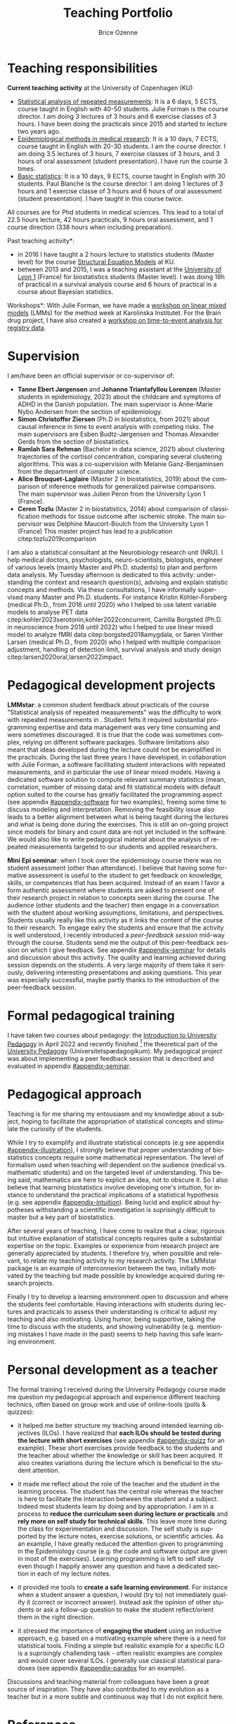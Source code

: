 #+TITLE: Teaching Portfolio
#+Author: Brice Ozenne

* Teaching responsibilities

*Current teaching activity* at the University of Copenhagen (KU) 
- [[https://absalon.ku.dk/courses/47665][Statistical analysis of repeated measurements]]: It is a 6
  days, 5 ECTS, course taught in English with 40-50 students. Julie
  Forman is the course director. \newline I am doing 3 lectures of 3
  hours and 6 exercise classes of 3 hours. I have been doing the
  practicals since 2015 and started to lecture two years ago.
- [[https://absalon.ku.dk/courses/58764][Epidemiological methods in medical research]]: It is a 10
  days, 7 ECTS, course taught in English with 20-30 students. I am the
  course director. \newline I am doing 3.5 lectures of 3 hours, 7
  exercise classes of 3 hours, and 3 hours of oral assessment (student
  presentation). I have run the course 3 times.
- [[http://paulblanche.com/files/BasicStat2023.html][Basic statistics]]: It is a 10 days, 9 ECTS, course taught in
  English with 30 students. Paul Blanche is the course
  director. \newline I am doing 1 lectures of 3 hours and 1 exercise
  classe of 3 hours and 6 hours of oral assessment (student
  presentation). I have taught in this course twice.

All courses are for Phd students in medical sciences. This lead to a
total of 22.5 hours lecture, 42 hours practicals, 9 hours oral
assessment, and 1 course direction (338 hours when including
preparation).

#+BEGIN_SRC R :exports none :results output :session *R* :cache no
lecture <- 3*(3+3.5+1)
practical <- 3*(6+7+1)
assessment <- 3*(1+2)
c(lecture = lecture, practical = practical, assessment = assessment,
  total = 6*lecture + 3*practical + 3*assessment + 50)
#+END_SRC

#+RESULTS:
:    lecture  practical assessment      total 
:       22.5       42.0        9.0      338.0

\bigskip

\noindent *Past teaching activity*:
- in 2016 I have taught a 2 hours lecture to statistics students
  (Master level) for the course [[https://absalon.instructure.com/courses/2385][Structural Equation Models]] at KU.
- between 2013 and 2015, I was a teaching assistant at the
  [[https://mastersantepublique.univ-lyon1.fr/icap_website/299/5382][University
  of Lyon 1]] (France) for biostatistics students (Master level). I
  was doing 18h of practical in a survival analysis course and 6 hours
  of practical in a course about Bayesian statistics.

\medskip

\noindent *Workshops*: With Julie Forman, we have made a [[https://github.com/bozenne/bozenne.github.io/tree/master/doc/Teaching/2022-Workshop-LMMstar][workshop on
linear mixed models]] (LMMs) for the method week at Karolinska
Institutet. For the Brain drug project, I have also created a [[https://github.com/bozenne/bozenne.github.io/tree/master/doc/Teaching/2023-Workshop-Epi][workshop
on time-to-event analysis for registry data]].

#+LATEX: \newgeometry{top=3cm}

* Supervision

I am/have been an official supervisor or co-supervisor of:
- *Tanne Ebert Jørgensen* and *Johanne Triantafyllou Lorenzen* (Master
  students in epidemiology, 2023) about the childcare and symptoms of
  ADHD in the Danish population. The main supervisor is Anne-Marie
  Nybo Andersen from the section of epidemiology.
- *Simon Christoffer Ziersen* (Ph.D in biostatistics, from 2021) about
  causal inference in time to event analysis with competing risks. The
  main supervisors are Esben Budtz-Jørgensen and Thomas Alexander
  Gerds from the section of biostatistics.
- *Ramlah Sara Rehman* (Bachelor in data science, 2021) about clustering
  trajectories of the cortisol concentration, comparing several
  clustering algorithms. This was a co-supervision with Melanie
  Ganz-Benjaminsen from the department of computer science.
- *Alice Brouquet-Laglaire* (Master 2 in biostatistics, 2019) about the
  comparison of inference methods for generalized pairwise
  comparisons. The main supervisor was Julien Péron from the
  University Lyon 1 (France).
- *Ceren Tozlu* (Master 2 in biostatistics, 2014) about comparison of
  classification methods for tissue outcome after ischemic stroke. The
  main supervisor was Delphine Maucort-Boulch from the University Lyon
  1 (France) This master project has lead to a publication
  citep:tozlu2019comparison

\bigskip

I am also a statistical consultant at the Neurobiology research unit
(NRU). I help medical doctors, psychologists, neuro-scientists,
biologists, engineer of various levels (mainly Master and
Ph.D. students) to plan and perform data analysis. My Tuesday
afternoon is dedicated to this activity: understanding the context and
research question(s), advising and explain statistic concepts and
methods. \newline Via these consultations, I have informally
supervised many Master and Ph.D. students. For instance Kristin
Köhler-Forsberg (medical Ph.D., from 2016 until 2020) who I helped to
use latent variable models to analyse PET data
citep:kohler2023serotonin,kohler2022concurrent, Camilla Borgsted
(Ph.D. in neuroscience from 2018 until 2022) who I helped to use
linear mixed model to analyze fMRI data citep:borgsted2018amygdala, or
Søren Vinther Larsen (medical Ph.D., from 2020) who I helped with
multiple comparison adjustment, handling of detection limit, survival
analysis and study design citep:larsen2020oral,larsen2022impact.


* Pedagogical development projects

*LMMstar*: a common student feedback about practicals of the course
"Statistical analysis of repeated measurements" was the difficulty to
work with repeated measurements in \Rlogo. Student felts it required
substantial programming expertise and data management was very time
consuming and were sometimes discouraged. It is true that the code was
sometimes complex, relying on different software packages. Software
limitations also meant that ideas developed during the lecture could
not be examplified in the practicals. \newline During the last three
years I have developed, in collaboration with Julie Forman, a
software facilitating student interactions with repeated measurements,
and in particular the use of linear mixed models. Having a dedicated
software solution to compute relevant summary statistics (mean,
correlation, number of missing data) and fit statistical models with
default option suited to the course has greatly facilitated the
programming aspect (see appendix [[#appendix-software]] for two examples),
freeing some time to discuss modeling and interpretation. Removing the
feasibility issue also leads to a better alignment between what is
being taught during the lectures and what is being done during the
exercises. \newline This is still an on-going project since models for
binary and count data are not yet included in the software. We would
also like to write pedagogical material about the analysis of repeated
measurements targeted to our students and applied researchers.

\bigskip

*Mini Epi seminar*: when I took over the epidemiology course there was
no student assessment (other than attendance). I believe that having
some formative assessment is useful to the student to get feedback on
knowledge, skills, or competences that has been acquired. Instead of
an exam I favor a form authentic assessment where students are asked
to present one of their research project in relation to concepts seen
during the course. The audience (other students and the teacher) then
engage in a conversation with the student about working assumptions,
limitations, and perspectives. Students usually really like this
activity as it links the content of the course to their
research. \newline To engage ealry the students and ensure that the
activity is well understood, I recently introduced a /peer-feedback
session/ mid-way through the course. Students send me the output of
this peer-feedback session on which I give feedback. See appendix
[[#appendix-seminar]] for details and discussion about this
activity. \newline The quality and learning achieved during session
depends on the students. A very large majority of them take it
seriously, delivering interesting presentations and asking
questions. This year was especially successful, maybe partly thanks to
the introduction of the peer-feedback session.


\clearpage


* Formal pedagogical training

I have taken two courses about pedagogy: the [[https://absalon.ku.dk/courses/58829][Introduction to
University Pedagogy]] in April 2022 and recently finished [fn::for the
practical part I am missing the observations with the educational
supervisor. They are planned May 15th.] the theoretical part of the
[[https://absalon.ku.dk/courses/58114][University Pedagogy]] (Universitetspædagogikum). My pedagogical project
was about implementing a peer feedback session that is described and
evaluated in appendix [[#appendix-seminar]].

* Pedagogical approach

# ## https://www.slu.edu/cttl/docs/cuts-forms/preparing-a-teaching-portfolio.pdf
# Sketch out your reflections on your teaching (your beliefs, values, strategies) and how it relates to student learning in your field
# Your beliefs about how student learning in your field occurs.
# Given those reflections, your beliefs about how you as a teacher can best help students learn
# How you put into practice your beliefs about effective teaching and learning. (If you discuss your teaching methods in a separate section, such as the one below,you might simply refer to that section in your philosophy statement.)
# Your goals for students

Teaching is for me sharing my entousiasm and my knowledge about a
subject, hoping to facilitate the appropriation of statistical
concepts and stimulate the curiosity of the students.

\bigskip

While I try to examplify and illustrate statistical concepts (e.g see
appendix [[#appendix-illustration]]), I strongly believe that proper
understanding of biostatistics concepts require some mathematical
representation. The level of formalism used when teaching will
dependent on the audience (medical vs. mathematic students) and on the
targeted level of understanding. This being said, mathematics are here
to explicit an idea, not to obscure it. So I also believe that
learning biostatistics involve developing one's intuition, for instance
to understand the practical implications of a statistical hypothesis
(e.g. see appendix [[#appendix-intuition]]). Being lucid and explicit
about hypotheses withstanding a scientific investigation is
suprisingly difficult to master but a key part of biostatistics.

\bigskip

After several years of teaching, I have come to realize that a clear,
rigorous but intuitive explanation of statistical concepts requires
quite a substantial expertise on the topic. Examples or experience
from research project are generally appreciated by students. I
therefore try, when possible and relevant, to relate my teaching
activity to my research activity. The LMMstar package is an example of
interconnexion between the two, initially motivated by the teaching
but made possible by knowledge acquired during research projects.

\bigskip

Finally I try to develop a learning environment open to discussion and
where the students feel comfortable. Having interactions with students
during lectures and practicals to assess their understanding is
critical to adjust my teaching and also motivating. Using humor, being
supportive, taking the time to discuss with the students, and showing
vulnerability (e.g. mentioning mistakes I have made in the past) seems
to help having this safe learning environment.

 
#  Challenging:
#  - balancing content and time
#  - being at the right level for the students
#  - having a good flow

#    Silence


# How do you think about teaching? What are your priorities? What is approach
# to students, to active participation, to yourself as a teacher?
# What kind of teacher do one meet when meeting you? Provide examples,
# including references to appendices

# E.g., course plans, assignments, evaluations, slides, written material (lecture notes, reports, articles, etc.)
# Show the breadth and underpin the philosophy
# Document your competences

# Teaching is about exposing and facilitating interactions between a
# content (knowledge, skills, competence) to an audience

# is for me exposing students to new knowledge
# I have high expectations of my students
# active learners. 
# stimulating, challenging, supportive, and interactive

# *Teaching approach*
# - activate students
# - provide and receive feedback to update the course
# - whenever possible related to research (software/articles)
# - 

# Key learning points:
# - Didactic triangle: teaching is about facilitating student
#   interactions with the new knoweldge or skill. It is by actively
#   engaging with some content that the students will learn. The teacher
#   is here to exposed the student to the content, encourage them to
#   interact with it, and provide feedback.  and
# - planning and organizing teaching around intended learning outcomes
#   (ILOs) and phases from the theory of didactical situations (TDS): 
# -  Involve students using an inductive (i.e. problem-based) approach
# -  constructively receive feedback on their own teaching.
# - 

# Didactic triangle

#     Plan, conduct and evaluate own teaching with student activities
#     Select and apply the introduced pedagogical themes in own teaching (onsite as well as online)
#     Identify pedagogical themes and provide feedback on the teaching of others,
#     Discuss the possibilities and limitations of teaching, based on the pedagogical themes: 


# \bigskip

# Something about the project and development of the 

# Teaching bio-statistics is not only about mathematics and programming
# but also about scientific reasoning. I believe that as scientist we
# should:
# - be able to navigate with different level of evidence: a mathematical
#   argument is correct or incorrect while the choice of a statistical
#   model or the validity of study can be debated. Nevertheless this
#   apparent subjectivity should not shadow that choices or
#   interpretation may be clearly unreasonnable.
# - be lucid and explicit about hypotheses withstanding a scientific
#   investigation. Being able to argument about their validity and
#   importance. \newline Differentiate convenience/routine and validity.
# - balance skepticism and open-mindedness. For instance, when using a
#   non-conventional statistical method, one has to demonstrate its
#   validity. However one cannot expect extensive knowledge about a new
#   method.
# - be open to and value contradiction, acknoweldge when mistakes have
#   been made, and modify accordingly a scientific investigation.




* Personal development as a teacher

The formal training I received during the University Pedagogy course
made me question my pedagogical approach and experience different
teaching technics, often based on group work and use of online-tools
(polls & quizzes):
- it helped me better structure my teaching around intended learning
  objectives (ILOs). I have realized that *each ILOs should be tested
  during the lecture with short exercises* (see appendix
  [[#appendix-quizz]] for an example). These short exercises provide
  feedback to the students and the teacher about whether the knowledge
  or skill has been acquired. It also creates variations during the
  lecture which is beneficial to the student attention.

- it made me reflect about the role of the teacher and the student in
  the learning process. The student has the central role whereas the
  teacher is here to facilitate the interaction between the student
  and a subject. Indeed most students learn by doing and by
  appropriation. I am in a process to *reduce the curriculum seen
  during lecture or practicals* and *rely more on self study for
  technical skills*. This leave more time during the class for
  experimentation and discussion. The self study is supported by the
  lecture notes, exercise solutions, or scientific articles. \newline
  As an example, I have greatly reduced the attention given to
  programming in the Epidemiology course (e.g. the code and software
  output are given in most of the exercises). Learning programming is
  left to self study even though I happily answer any question and
  have a dedicated section in each of my lecture notes.

- it provided me tools to *create a safe learning environment*. For
  instance when a student answer a question, I would (try to) not
  immediately qualify it (correct or incorrect answer). Instead ask the
  opinion of other students or ask a follow-up question to make the
  student reflect/orient them in the right direction.

- it stressed the importance of *engaging the student* using an
  inductive approach, e.g. based on a motivating example where there
  is a need for statistical tools. Finding a simple but realistic
  example for a specific ILO is a suprisingly challending task - often
  realistic examples are complex and would cover several ILOs. I
  generally use classical statistical paradoxes (see appendix
  [[#appendix-paradox]] for an example).

Discussions and teaching material from colleagues have been a great
source of inspiration. They have also contributed to my evolution as a
teacher but in a more subtle and continuous way that I do not explicit
here.

  
# @@latex:any arbitrary LaTeX code@@

* References
#+LaTeX: \begingroup
#+LaTeX: \renewcommand{\section}[2]{}
bibliographystyle:apalike
bibliography:publicationBO.bib
# help: https://gking.harvard.edu/files/natnotes2.pdf
#+LaTeX: \endgroup

#+LaTeX: \appendix
#+LaTeX: \titleformat{\section}
#+LaTeX: {\normalfont\Large\bfseries}{Appendix~\thesection}{1em}{}

\clearpage

* Old vs. new software solution
:PROPERTIES:
:CUSTOM_ID: appendix-software
:END:

#+BEGIN_SRC R :exports none :results output :session *R* :cache no
library(LMMstar)
data(gastricbypassL)

#+END_SRC

#+RESULTS:

** Computing summary statistics

#+LaTeX: \RecustomVerbatimEnvironment{verbatim}{Verbatim}{formatcom = {\color[rgb]{0.5,0,0}}}

Initially, we were teaching the students to use the =aggregate=
function to evaluate the mean and other statistics per timepoint:
#+BEGIN_SRC R :exports both :results output :session *R* :cache no
w.summaries <- aggregate(glucagonAUC~time, data=gastricbypassL,
                         FUN = function(iAUC){
  c("observed" = sum(!is.na(iAUC)),
    "missing" = sum(is.na(iAUC)),
    "mean" = mean(iAUC, na.rm = TRUE),
    "sd" = sd(iAUC, na.rm = TRUE),
    "min" = min(iAUC, na.rm = TRUE),
    "median" = median(iAUC, na.rm = TRUE),
    "max" = max(iAUC, na.rm = TRUE))},
  na.action=na.pass)
                               
w.summaries <- data.frame(w.summaries[1],w.summaries[[2]])
print(w.summaries, digits=4)

#+END_SRC

#+RESULTS:
:            time observed missing  mean   sd  min median   max
: 1 3monthsBefore       20       0  7860 3781 2500   6786 16798
: 2   1weekBefore       19       1  7149 3289 2376   6202 16300
: 3    1weekAfter       19       1 16954 6153 7906  16269 29980
: 4  3monthsAfter       20       0 11063 4479 4551  10911 23246

While this is a very flexible approach, it was difficult for medical
students to understand. Instead we now use the =summarize= function
from LMMstar which has well suited default output for the applications
we have in mind in the course:
#+BEGIN_SRC R :exports both :results output :session *R* :cache no
summarize(glucagonAUC ~ time|id, data = gastricbypassL, na.rm = TRUE)
#+END_SRC

#+RESULTS:
#+begin_example
           time observed missing      mean       sd    min        q1  median       q3      max
1 3monthsBefore       20       0  7860.443 3781.459 2500.5  5185.875  6786.0 10337.51 16797.75
2   1weekBefore       19       1  7148.589 3288.933 2376.0  5113.500  6202.5  8082.75 16300.50
3    1weekAfter       19       1 16953.671 6152.867 7906.5 12466.500 16269.0 20271.00 29979.75
4  3monthsAfter       20       0 11063.025 4479.478 4551.0  7914.225 10911.0 12340.50 23245.50

 Pearson's correlation: 
              3monthsBefore 1weekBefore  1weekAfter 3monthsAfter
3monthsBefore     1.0000000  0.83158346  0.13902263   -0.2496747
1weekBefore       0.8315835  1.00000000 -0.09418889   -0.2232003
1weekAfter        0.1390226 -0.09418889  1.00000000    0.5988570
3monthsAfter     -0.2496747 -0.22320033  0.59885696    1.0000000
#+end_example

Note that key arguments, such as how to handle missing data are kept
to stress their importance to the students. One functionality has been
added to obtain the correlation matrix by explaining in the formula
interface how the data are grouped. This enable to have a single
statement outputing all the standard descriptive statistics. The
student can now focus on the interpretation of these statistics and
their implication in term of statistical modeling.

** Fitting linear mixed models

Another difficulty was to estimate linear mixed models with
unstructured covariance patterns. We advocate their use during the
course but, at the time, the \Rlogo syntax was complicated:
#+BEGIN_SRC R :exports both :results output :session *R* :cache no
fit.main <- gls(glucagonAUC ~ time,
                data = gastricbypassL,
                correlation = corSymm(form=~as.numeric(time)|id),
                weights = varIdent(form=~1|time),
                na.action=  na.exclude,
                control = glsControl(opt="optim"))
logLik(fit.main)
#+END_SRC

#+RESULTS:
: 'log Lik.' -712.161 (df=14)

We developed our own mixed model implementation, with a simpler
syntax that stresses the choice of the covariance structure (one of
the learning point of the course):
#+BEGIN_SRC R :exports both :results output :session *R* :cache no
fit.main2 <- lmm(glucagonAUC ~ time,
                data = gastricbypassL,
                repetition = ~time|id,
                structure = "UN")
logLik(fit.main2)
#+END_SRC

#+RESULTS:
: [1] -712.161

\clearpage 

* Pedagogy project (without appendix)
:PROPERTIES:
:CUSTOM_ID: appendix-seminar
:END:

#+BEGIN_EXPORT latex

\vspace{-1cm}

\begin{figure}[!h]
\centering
\tcbox[colback=blue!5,boxsep=5mm,boxrule=1mm]{\includegraphics[page=1, scale=.75, clip, trim=20mm 27mm 20mm 5mm]{figures/finalProject.pdf}}
\end{figure}

\clearpage

\foreach \mypage in {2,...,5}{

\begin{figure}[!h]
\centering
\tcbox[colback=blue!5,boxsep=5mm,boxrule=1mm]{\includegraphics[page=\mypage, scale=.75, clip, trim=20mm 27mm 20mm 5mm]{figures/finalProject.pdf}}
\end{figure}

}
% \includepdf[pages=-,clip, trim=20mm 27mm 20mm 5mm,
%     pages=-,
%     frame,
%     scale=.7,
%     pagecommand={}]{figures/finalProject.pdf}
#+END_EXPORT

* Example of teaching material

** Course on Epidemiology (illustration)
:PROPERTIES:
:CUSTOM_ID: appendix-illustration 
:END:

Slide explaining how to evaluate the risk of a disease based on the
incidence rate. The intuition behind the mathematical formula is
illustrated via a series of graphs.

#+BEGIN_EXPORT latex
\begin{figure}[!h]
\centering
\includegraphics[trim={0 0 0 0}, page = 6, width=1\textwidth]{./figures/L5-confounding.pdf}
\label{fig:lmm-slide-wiw}
\end{figure}
#+END_EXPORT

\clearpage

** Course on Epidemiology (intuition)
:PROPERTIES:
:CUSTOM_ID: appendix-intuition 
:END:

Slide illustrating the implications of the independent censoring
assumption used by the Kaplan Meier estimator. This estimator can be
re-formulated as a simple weighted average (Efron's redistribution to-the-right algorithm), where the weight accounts
for the lost to follow-up, and help making explicit the implications
of the Kaplan Meier approach.

#+BEGIN_EXPORT latex
\begin{figure}[!h]
\centering
\includegraphics[trim={0 0 0 0}, page = 24, width=1\textwidth]{./figures/L13-registry.pdf}
\label{fig:lmm-slide-wiw}
\end{figure}
#+END_EXPORT

\clearpage

** Course on repeated measurement (exercise)
:PROPERTIES:
:CUSTOM_ID: appendix-quizz
:END:

Exercise slide where the students are asked to associate a study
design (symbolized by a graph) with a correlation structure. This
tests the ILO: "Describing a correlation structure via a graph"
#+BEGIN_EXPORT latex
\begin{figure}[!h]
\centering
\includegraphics[trim={0 0 0 0}, page = 21, width=1\textwidth]{./figures/repMes-randomEffects-lecture.pdf}
\label{fig:lmm-slide-wiw}
\end{figure}
#+END_EXPORT

\clearpage

** Course on Epidemiology (paradox)
:PROPERTIES:
:CUSTOM_ID: appendix-paradox
:END:

Example of statistical paradox that should make the student reflect
upon:
- what do we actually mean by /beneficial/ or /having an effect/?
- when one should or should not adjust an analysis for covariates?

#+BEGIN_EXPORT latex
\begin{figure}[!h]
\centering
\includegraphics[trim={0 0 0 0}, page = 20, width=1\textwidth]{./figures/L5-confounding.pdf}
\label{fig:lmm-slide-wiw}
\end{figure}
#+END_EXPORT

# * Feedback from students                                             :export:

# "First of all, thank you for an exciting course. It really helped me in learning the different epidemiological methods and I believe I have a better understanding now." (Epi 2023)

# "Here is my evaluation file. Thanks for a great course!"

# "Thank you for a great course."

# "Thanks for a great course. It has been very enlightening and inspiring. Towards the end of the course I did appreciate more the statistical focus (as I became familiar with them) but if I have one comment it is to maybe include even more examples of epidemiological articles from the real world displaying some of the concepts (other than the Guinea-Bissau study)
# I liked the emphasis on the intuitive study process vs using a “random” arsenal of statistical methods: defining the population, exposure outcomes etc and then deciding on the statistics in relation to the research question. It is obvious but I think non-statisticians forget this perspective sometimes.
# All in all I would give it a 5/5 though!"

  

* CONFIG  :noexport:
# #+LaTeX_HEADER:\affil{Department of Biostatistics, University of Copenhagen, Copenhagen, Denmark}
#+LANGUAGE:  en
#+LaTeX_CLASS: org-article
#+LaTeX_CLASS_OPTIONS: [12pt]
#+OPTIONS:   title:t author:t date:nil toc:nil todo:nil
#+OPTIONS:   H:3 num:t 
#+OPTIONS:   TeX:t LaTeX:t
#+LATEX_HEADER: %
#+LATEX_HEADER: %%%% specifications %%%%
#+LATEX_HEADER: %
** Latex command
#+LATEX_HEADER: \usepackage{ifthen}
#+LATEX_HEADER: \usepackage{xifthen}
#+LATEX_HEADER: \usepackage{xargs}
#+LATEX_HEADER: \usepackage{xspace}

#+LATEX_HEADER: \newcommand{\first}{1\textsuperscript{st} }
#+LATEX_HEADER: \newcommand{\second}{2\textsuperscript{nd} }
#+LATEX_HEADER: \newcommand{\third}{3\textsuperscript{rd} }

# ### display of my name
#+LaTeX_HEADER: \newcommand{\myname}[1]{Ozenne, B.}

** Code
# Documentation at https://org-babel.readthedocs.io/en/latest/header-args/#results
# :tangle (yes/no/filename) extract source code with org-babel-tangle-file, see http://orgmode.org/manual/Extracting-source-code.html 
# :cache (yes/no)
# :eval (yes/no/never)
# :results (value/output/silent/graphics/raw/latex)
# :export (code/results/none/both)
#+PROPERTY: header-args :session *R* :tangle yes :cache no ## extra argument need to be on the same line as :session *R*
# Code display:
#+LATEX_HEADER: \RequirePackage{fancyvrb}
#+LATEX_HEADER: \DefineVerbatimEnvironment{verbatim}{Verbatim}{fontsize=\small,formatcom = {\color[rgb]{0.5,0,0}}}
# ## change font size input (global change)
# ## doc: https://ctan.math.illinois.edu/macros/latex/contrib/listings/listings.pdf
# #+LATEX_HEADER: \newskip kipamount    kipamount =6pt plus 0pt minus 6pt
# #+LATEX_HEADER: \lstdefinestyle{code-tiny}{basicstyle=\ttfamily\tiny, aboveskip =  kipamount, belowskip =  kipamount}
# #+LATEX_HEADER: \lstset{style=code-tiny}
# ## change font size input (local change, put just before BEGIN_SRC)
# ## #+ATTR_LATEX: :options basicstyle=\ttfamily\scriptsize
# ## change font size output (global change)
# ## \RecustomVerbatimEnvironment{verbatim}{Verbatim}{fontsize=\tiny,formatcom = {\color[rgb]{0.5,0,0}}}
** Display 
#+LATEX_HEADER: \RequirePackage{titlesec} % rename sections
#+LATEX_HEADER: \RequirePackage{colortbl} % arrayrulecolor to mix colors
#+LATEX_HEADER: \RequirePackage{setspace} % to modify the space between lines - incompatible with footnote in beamer
#+LaTeX_HEADER:\renewcommand{\baselinestretch}{1.1}
#+LATEX_HEADER:\geometry{top=1cm}
#+LATEX_HEADER: \RequirePackage{colortbl} % arrayrulecolor to mix colors
# ## valid and cross symbols
#+LaTeX_HEADER: \RequirePackage{pifont}
#+LaTeX_HEADER: \RequirePackage{relsize}
#+LaTeX_HEADER: \newcommand{\Cross}{{\raisebox{-0.5ex}%
#+LaTeX_HEADER:		{\relsize{1.5}\ding{56}}}\hspace{1pt} }
#+LaTeX_HEADER: \newcommand{\Valid}{{\raisebox{-0.5ex}%
#+LaTeX_HEADER:		{\relsize{1.5}\ding{52}}}\hspace{1pt} }
#+LaTeX_HEADER: \newcommand{\CrossR}{ \textcolor{red}{\Cross} }
#+LaTeX_HEADER: \newcommand{\ValidV}{ \textcolor{green}{\Valid} }
# ## warning symbol
#+LaTeX_HEADER: \usepackage{stackengine}
#+LaTeX_HEADER: \usepackage{scalerel}
#+LaTeX_HEADER: \newcommand\Warning[1][3ex]{%
#+LaTeX_HEADER:   \renewcommand\stacktype{L}%
#+LaTeX_HEADER:   \scaleto{\stackon[1.3pt]{\color{red}$\triangle$}{\tiny\bfseries !}}{#1}%
#+LaTeX_HEADER:   \xspace
#+LaTeX_HEADER: }
# # change the color of the links
#+LaTeX_HEADER: \hypersetup{
#+LaTeX_HEADER:  citecolor=[rgb]{0,0.5,0},
#+LaTeX_HEADER:  urlcolor=[rgb]{0,0,0.5},
#+LaTeX_HEADER:  linkcolor=[rgb]{0,0,0.5},
#+LaTeX_HEADER: }
** Image
#+LATEX_HEADER: \RequirePackage{epstopdf} % to be able to convert .eps to .pdf image files
#+LATEX_HEADER: \RequirePackage{capt-of} % 
#+LATEX_HEADER: \RequirePackage{caption} % newlines in graphics

#+LATEX_HEADER: \RequirePackage{pdfpages} % newlines in graphics

#+LATEX_HEADER: \usepackage[most]{tcolorbox}

** List
#+LATEX_HEADER: \RequirePackage{enumitem} % to be able to convert .eps to .pdf image files
** Color
#+LaTeX_HEADER: \definecolor{light}{rgb}{1, 1, 0.9}
#+LaTeX_HEADER: \definecolor{lightred}{rgb}{1.0, 0.7, 0.7}
#+LaTeX_HEADER: \definecolor{lightblue}{rgb}{0.0, 0.8, 0.8}
#+LaTeX_HEADER: \newcommand{\darkblue}{blue!80!black}
#+LaTeX_HEADER: \newcommand{\darkgreen}{green!50!black}
#+LaTeX_HEADER: \newcommand{\darkred}{red!50!black}
** Box
#+LATEX_HEADER: \usepackage{mdframed}

** Rlogo
#+LATEX_HEADER:\definecolor{grayR}{HTML}{8A8990}
#+LATEX_HEADER:\definecolor{grayL}{HTML}{C4C7C9}
#+LATEX_HEADER:\definecolor{blueM}{HTML}{1F63B5}   
#+LATEX_HEADER: \newcommand{\Rlogo}[1][0.07]{
#+LATEX_HEADER: \begin{tikzpicture}[scale=#1]
#+LATEX_HEADER: \shade [right color=grayR,left color=grayL,shading angle=60] 
#+LATEX_HEADER: (-3.55,0.3) .. controls (-3.55,1.75) 
#+LATEX_HEADER: and (-1.9,2.7) .. (0,2.7) .. controls (2.05,2.7)  
#+LATEX_HEADER: and (3.5,1.6) .. (3.5,0.3) .. controls (3.5,-1.2) 
#+LATEX_HEADER: and (1.55,-2) .. (0,-2) .. controls (-2.3,-2) 
#+LATEX_HEADER: and (-3.55,-0.75) .. cycle;
#+LATEX_HEADER: 
#+LATEX_HEADER: \fill[white] 
#+LATEX_HEADER: (-2.15,0.2) .. controls (-2.15,1.2) 
#+LATEX_HEADER: and (-0.7,1.8) .. (0.5,1.8) .. controls (2.2,1.8) 
#+LATEX_HEADER: and (3.1,1.2) .. (3.1,0.2) .. controls (3.1,-0.75) 
#+LATEX_HEADER: and (2.4,-1.45) .. (0.5,-1.45) .. controls (-1.1,-1.45) 
#+LATEX_HEADER: and (-2.15,-0.7) .. cycle;
#+LATEX_HEADER: 
#+LATEX_HEADER: \fill[blueM] 
#+LATEX_HEADER: (1.75,1.25) -- (-0.65,1.25) -- (-0.65,-2.75) -- (0.55,-2.75) -- (0.55,-1.15) -- 
#+LATEX_HEADER: (0.95,-1.15)  .. controls (1.15,-1.15) 
#+LATEX_HEADER: and (1.5,-1.9) .. (1.9,-2.75) -- (3.25,-2.75)  .. controls (2.2,-1) 
#+LATEX_HEADER: and (2.5,-1.2) .. (1.8,-0.95) .. controls (2.6,-0.9) 
#+LATEX_HEADER: and (2.85,-0.35) .. (2.85,0.2) .. controls (2.85,0.7) 
#+LATEX_HEADER: and (2.5,1.2) .. cycle;
#+LATEX_HEADER: 
#+LATEX_HEADER: \fill[white]  (1.4,0.4) -- (0.55,0.4) -- (0.55,-0.3) -- (1.4,-0.3).. controls (1.75,-0.3) 
#+LATEX_HEADER: and (1.75,0.4) .. cycle;
#+LATEX_HEADER: 
#+LATEX_HEADER: \end{tikzpicture}
#+LATEX_HEADER: }
